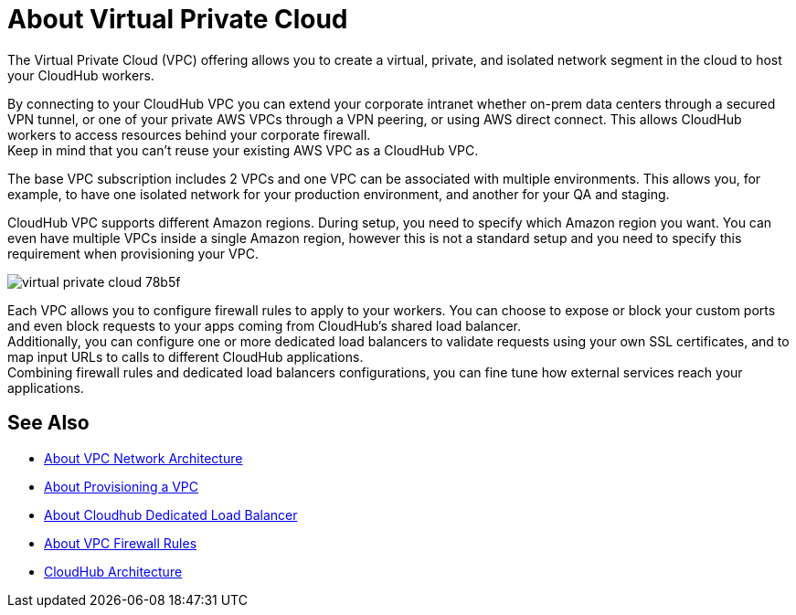 = About Virtual Private Cloud

The Virtual Private Cloud (VPC) offering allows you to create a virtual, private, and isolated network segment in the cloud to host your CloudHub workers.

By connecting to your CloudHub VPC you can extend your corporate intranet whether on-prem data centers through a secured VPN tunnel, or one of your private AWS VPCs through a VPN peering, or using AWS direct connect. This allows CloudHub workers to access resources behind your corporate firewall. +
Keep in mind that you can't reuse your existing AWS VPC as a CloudHub VPC.

The base VPC subscription includes 2 VPCs and one VPC can be associated with multiple environments. This allows you, for example, to have one isolated network for your production environment, and another for your QA and staging.

CloudHub VPC supports different Amazon regions. During setup, you need to specify which Amazon region you want. You can even have multiple VPCs inside a single Amazon region, however this is not a standard setup and you need to specify this requirement when provisioning your VPC.

image::virtual-private-cloud-78b5f.png[]

Each VPC allows you to configure firewall rules to apply to your workers. You can choose to expose or block your custom ports and even block requests to your apps coming from CloudHub's shared load balancer. +
Additionally, you can configure one or more dedicated load balancers to validate requests using your own SSL certificates, and to map input URLs to calls to different CloudHub applications. +
Combining firewall rules and dedicated load balancers configurations, you can fine tune how external services reach your applications.

// _TODO: So On-prem + cloud ?
// VPCs can have multiple peers (connections)

== See Also

* link:/runtime-manager/vpc-architecture-concept[About VPC Network Architecture]
* link:/runtime-manager/vpc-provisioning-concept[About Provisioning a VPC]
* link:/runtime-manager/cloudhub-dedicated-load-balancer[About Cloudhub Dedicated Load Balancer]
* link:/runtime-manager/vpc-firewall-rules-concept[About VPC Firewall Rules]
* link:/runtime-manager/cloudhub-architecture[CloudHub Architecture]
//_TODO: Add this as a See Also link:
// link:/runtime-manager/cloudhub-architecture#cloudhub-workers[CloudHub workers]
// link:/runtime-manager/cloudhub-dedicated-load-balancer[dedicated load balancer features]
// <<Set up Internal DNS, DNS server>>
// CH Architechture
